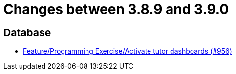= Changes between 3.8.9 and 3.9.0

== Database

* link:https://www.github.com/ls1intum/Artemis/commit/d08597574cb61922319995ea27e1bc8209a180d7[Feature/Programming Exercise/Activate tutor dashboards (#956)]


